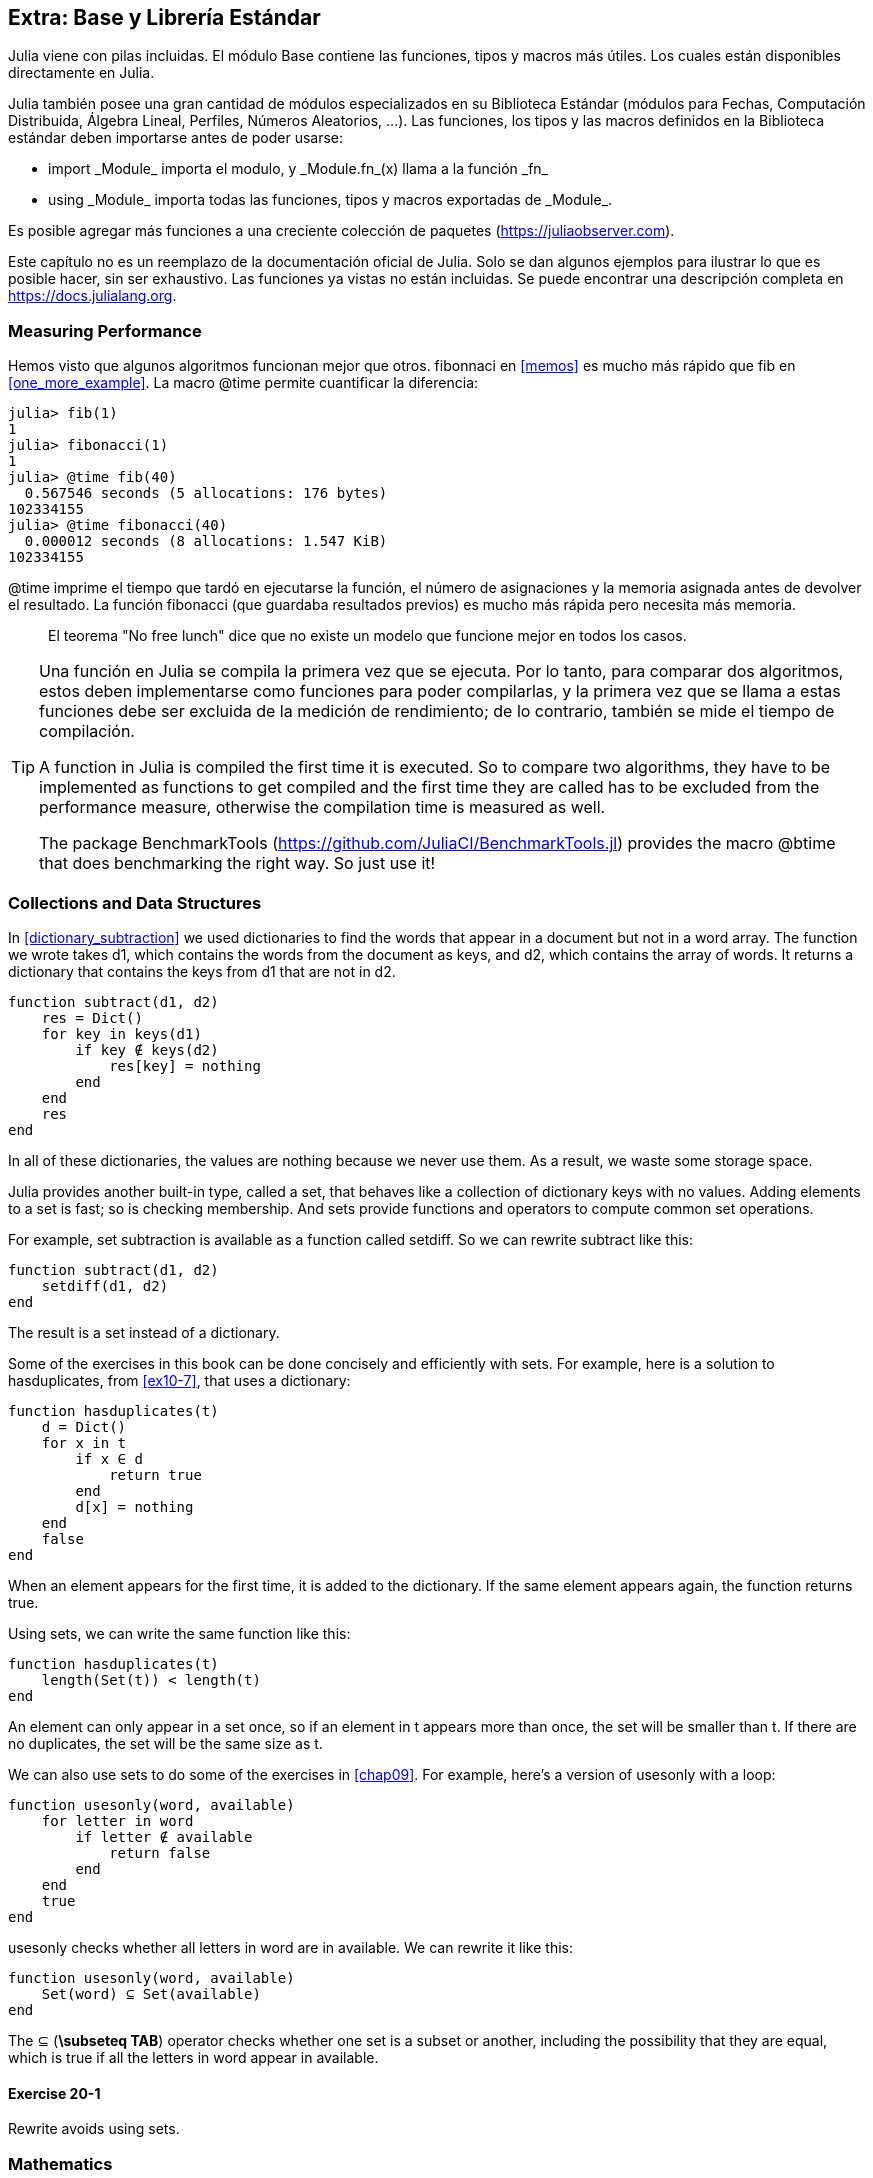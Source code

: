 [[chap20]]
== Extra: Base y Librería Estándar

Julia viene con pilas incluidas. El módulo +Base+ contiene las funciones, tipos y macros más útiles. Los cuales están disponibles directamente en Julia.
(((Base)))

Julia también posee una gran cantidad de módulos especializados en su Biblioteca Estándar (módulos para Fechas, Computación Distribuida, Álgebra Lineal, Perfiles, Números Aleatorios, ...). Las funciones, los tipos y las macros definidos en la Biblioteca estándar deben importarse antes de poder usarse:

* +import _Module_+ importa el modulo, y +_Module.fn_(x)+ llama a la función +_fn_+
(((import)))((("keyword", "import", see="import")))
* +using _Module_+ importa todas las funciones, tipos y macros exportadas de +_Module_+.
(((using)))

Es posible agregar más funciones a una creciente colección de paquetes (https://juliaobserver.com).

Este capítulo no es un reemplazo de la documentación oficial de Julia. Solo se dan algunos ejemplos para ilustrar lo que es posible hacer, sin ser exhaustivo. Las funciones ya vistas no están incluidas. Se puede encontrar una descripción completa en https://docs.julialang.org.


=== Measuring Performance

Hemos visto que algunos algoritmos funcionan mejor que otros. +fibonnaci+ en <<memos>> es mucho más rápido que +fib+ en <<one_more_example>>. La macro +@time+ permite cuantificar la diferencia:
(((@time)))((("macro", "Base", "@time", see="@time")))

[source,jlcon]
----
julia> fib(1)
1
julia> fibonacci(1)
1
julia> @time fib(40)
  0.567546 seconds (5 allocations: 176 bytes)
102334155
julia> @time fibonacci(40)
  0.000012 seconds (8 allocations: 1.547 KiB)
102334155
----

+@time+ imprime el tiempo que tardó en ejecutarse la función, el número de asignaciones y la memoria asignada antes de devolver el resultado. La función fibonacci (que guardaba resultados previos) es mucho más rápida pero necesita más memoria.

[quote]
____
El teorema "No free lunch" dice que no existe un modelo que funcione mejor en todos los casos.
____

[TIP]
====

Una función en Julia se compila la primera vez que se ejecuta. Por lo tanto, para comparar dos algoritmos, estos deben implementarse como funciones para poder compilarlas, y la primera vez que se llama a estas funciones debe ser excluida de la medición de rendimiento; de lo contrario, también se mide el tiempo de compilación.


A function in Julia is compiled the first time it is executed. So to compare two algorithms, they have to be implemented as functions to get compiled and the first time they are called has to be excluded from the performance measure, otherwise the compilation time is measured as well.

The package +BenchmarkTools+ (https://github.com/JuliaCI/BenchmarkTools.jl) provides the macro +@btime+ that does benchmarking the right way. So just use it!
====


[[collections_and_data_structures]]
=== Collections and Data Structures

In <<dictionary_subtraction>> we used dictionaries to find the words that appear in a document but not in a word array. The function we wrote takes +d1+, which contains the words from the document as keys, and +d2+, which contains the array of words. It returns a dictionary that contains the keys from +d1+ that are not in +d2+.
(((subtract)))

[source,@julia-setup]
----
function subtract(d1, d2)
    res = Dict()
    for key in keys(d1)
        if key ∉ keys(d2)
            res[key] = nothing
        end
    end
    res
end
----

In all of these dictionaries, the values are +nothing+ because we never use them. As a result, we waste some storage space.

Julia provides another built-in type, called a set, that behaves like a collection of dictionary keys with no values. Adding elements to a set is fast; so is checking membership. And sets provide functions and operators to compute common set operations.
(((Set)))((("type", "Base", "Set", see="Set")))

For example, set subtraction is available as a function called +setdiff+. So we can rewrite +subtract+ like this:
(((setdiff)))((("function", "Base", "setdiff", see="setdiff")))

[source,@julia-setup]
----
function subtract(d1, d2)
    setdiff(d1, d2)
end
----

The result is a set instead of a dictionary.

Some of the exercises in this book can be done concisely and efficiently with sets. For example, here is a solution to +hasduplicates+, from <<ex10-7>>, that uses a dictionary:
(((hasduplicates)))

[source,@julia-setup]
----
function hasduplicates(t)
    d = Dict()
    for x in t
        if x ∈ d
            return true
        end
        d[x] = nothing
    end
    false
end
----

When an element appears for the first time, it is added to the dictionary. If the same element appears again, the function returns +true+.

Using sets, we can write the same function like this:

[source,@julia-setup]
----
function hasduplicates(t)
    length(Set(t)) < length(t)
end
----

An element can only appear in a set once, so if an element in +t+ appears more than once, the set will be smaller than +t+. If there are no duplicates, the set will be the same size as +t+.

We can also use sets to do some of the exercises in <<chap09>>. For example, here’s a version of +usesonly+ with a loop:
(((usesonly)))

[source,@julia-setup]
----
function usesonly(word, available)
    for letter in word
        if letter ∉ available
            return false
        end
    end
    true
end
----

+usesonly+ checks whether all letters in +word+ are in +available+. We can rewrite it like this:

[source,@julia-setup]
----
function usesonly(word, available)
    Set(word) ⊆ Set(available)
end
----

The +⊆+ (*+\subseteq TAB+*) operator checks whether one set is a subset or another, including the possibility that they are equal, which is true if all the letters in +word+ appear in +available+. 
(((⊆)))((("operator", "Base", "⊆", see="⊆")))

==== Exercise 20-1

Rewrite +avoids+ using sets.
(((avoids)))


=== Mathematics

Complex numbers are also supported in Julia. The global constant +im+ is bound to the complex number latexmath:[$\mathrm{i}$], representing the principal square root of latexmath:[$-1$].
(((complex numbers)))(((im)))

We can now verify Euler's identity,
(((Euler's identity)))

[source,@julia-repl-test]
----
julia> ℯ^(im*π)+1
0.0 + 1.2246467991473532e-16im
----

The symbol +ℯ+ (*+\euler TAB+*) is the base of natural logarithms.
(((ℯ))) 

Let's illustrate the complex nature of trigonometric functions:

[latexmath]
++++
\begin{equation}
{\cos\left(x\right)=\frac{\mathrm{e}^{\mathrm{i}x}+\mathrm{e}^{-\mathrm{i}x}}{2}\,.}
\end{equation}
++++

We can test this formula for different values of latexmath:[\(x\)].

[source,@julia-repl-test]
----
julia> x = 0:0.1:2π
0.0:0.1:6.2
julia> cos.(x) == 0.5*(ℯ.^(im*x)+ℯ.^(-im*x))
true
----

Here, another example of the dot operator is shown. Julia also allows numeric literals to be juxtaposed with identifiers as coefficients as in +2π+.

=== Strings

In <<chap08>> and <<chap09>>, we did some elementary searches in string objects. Julia can handle however Perl-compatible regular expressions (_regexes_), which eases the task of finding complex patterns in string objets.
(((regex)))

The +usesonly+ function can be implemented as a regex:
(((usesonly)))(((Regex)))((("type", "Base", "Regex", see="Regex")))(((occursin)))((("function", "Base", "occursin", see="occursin")))

[source,@julia-setup chap20]
----
function usesonly(word, available)
  r = Regex("[^$(available)]")
  !occursin(r, word)
end
----

The regex looks for a character that is not in the +available+ string and +occursin+ returns +true+ if the pattern is found in +word+.

[source,@julia-repl-test chap20]
----
julia> usesonly("banana", "abn")
true
julia> usesonly("bananas", "abn")
false
----

Regexes can also be constructed as non-standard string literals prefixed with +r+:
(((string)))(((match)))((("function", "Base", "match", see="match")))

[source,@julia-repl-test chap20]
----
julia> match(r"[^abn]", "banana")

julia> m = match(r"[^abn]", "bananas")
RegexMatch("s")
----

String interpolation is not allowed in this case. The +match+ function returns nothing if the pattern (a command) is not found and return a regexmatch object otherwise.
(((string interpolation)))(((RegexMatch)))((("type", "Base", "RegexMatch", see="RegexMatch")))

We can extract the following info from a regexmatch object:

* the entire substring matched: +m.match+
* the captured substrings as an array of strings: +m.captures+
* the offset at which the whole match begins: +m.offset+
* the offsets of the captured substrings as an array: +m.offsets+

[source,@julia-repl-test chap20]
----
julia> m.match
"s"
julia> m.offset
7
----

Regexes are extremely powerful and the PERL manpage http://perldoc.perl.org/perlre.html provides all the details to construct the most exotic searches.

=== Arrays

In <<chap10>> we used an array object as a one-dimensional container with an index to address its elements. In Julia however, arrays are multi-dimensional collections.

Let's create a 2-by-3 zero _matrix_:
(((zeros)))((("function", "Base", "zeros", see="zeros")))(((matrix)))

[source,@julia-repl-test chap20]
----
julia> z = zeros(Float64, 2, 3)
2×3 Array{Float64,2}:
 0.0  0.0  0.0
 0.0  0.0  0.0
julia> typeof(z)
Array{Float64,2}
----

The type of this matrix is an array holding floating points and having 2 dimensions.
(((dimension)))

The +size+ function returns a tuple with as elements the number of elements in each dimension:
(((size)))((("function", "Base", "size", see="size")))

[source,@julia-repl-test chap20]
----
julia> size(z)
(2, 3)
----

The function +ones+ constructs a matrix with unit value elements:
(((ones)))((("function", "Base", "ones", see="ones")))

[source,@julia-repl-test chap20]
----
julia> s = ones(String, 1, 3)
1×3 Array{String,2}:
 ""  ""  ""
----

The string unit element is an empty string.

[WARNING]
====
+s+ is not a one-dimensional array:

[source,@julia-repl-test chap20]
----
julia> s ==  ["", "", ""]
false
----

+s+ is a row matrix and +["", "", ""]+ is a column matrix.
====

A matrix can be entered directly using a space to separate elements in a row and a semicolon +;+ to separate rows:
(((;)))

[source,@julia-repl-test chap20]
----
julia> a = [1 2 3; 4 5 6]
2×3 Array{Int64,2}:
 1  2  3
 4  5  6
----

You can use square brackets to address individual elements:
(((square brackets)))

[source,@julia-repl-test chap20]
----
julia> z[1,2] = 1
1
julia> z[2,3] = 1
1
julia> z
2×3 Array{Float64,2}:
 0.0  1.0  0.0
 0.0  0.0  1.0
----

Slices can be used for each dimension to select a subgroup of elements:
(((slice)))

[source,@julia-repl-test chap20]
----
julia> u = z[:,2:end]
2×2 Array{Float64,2}:
 1.0  0.0
 0.0  1.0
----

The +.+ operator broadcasts to all dimensions:
(((.)))

[source,@julia-repl-test chap20]
----
julia> ℯ.^(im*u)
2×2 Array{Complex{Float64},2}:
 0.540302+0.841471im       1.0+0.0im
      1.0+0.0im       0.540302+0.841471im
----

=== Interfaces

Julia specifies some informal interfaces to define behaviors, i.e. methods with a specific goal. When you extend such a method for a type, objects of that type can be used to build upon these behaviors.
(((interface)))

[quote]
____
If it looks like a duck, swims like a duck, and quacks like a duck, then it probably _is_ a duck.
____

In <<one_more_example>> we implemented the +fib+ function returning the latexmath:[\(n\)]th element of the Fibonnaci sequence.

Looping over the values of a collection, called iteration, is such an interface. Let's make an iterator that returns lazily the Fibonacci sequence:
(((iterator)))(((Fibonacci)))((("type", "programmer-defined", "Fibonacci", see="Fibonacci")))(((iterate)))((("function", "Base", "iterate", see="iterate")))

[source,@julia-setup chap20]
----
struct Fibonacci{T<:Real} end
Fibonacci(d::DataType) = d<:Real ? Fibonacci{d}() : error("No Real type!")

Base.iterate(::Fibonacci{T}) where {T<:Real} = (zero(T), (one(T), one(T)))
Base.iterate(::Fibonacci{T}, state::Tuple{T, T}) where {T<:Real} = (state[1], (state[2], state[1] + state[2]))
----

We implemented a parametric type with no fields +Fibonacci+, an outer constructor and two methods +iterate+. The first is called to initialize the iterator and returns a tuple consisting of the first value, 0, and a state. The state in this case is a tuple containing the second and the third value, 1 and 1.

The second is called to get the next value of the Fibonacci sequence and returns a tuple having as first element the next value and as second element the state which is a tuple with the two following values.

We can use +Fibonacci+ now in a +for+ loop:
(((for statement)))

[source,@julia-repl-test chap20]
----
julia> for e in Fibonacci(Int64)
           e > 100 && break
           print(e, " ")
       end
0 1 1 2 3 5 8 13 21 34 55 89
----

It looks like magic has happened but the explanation is simple. A +for+ loop in Julia

[source,julia]
----
for i in iter
    # body
end
----

is translated into:

[source,julia]
----
next = iterate(iter)
while next !== nothing
    (i, state) = next
    # body
    next = iterate(iter, state)
end
----

This is a great example how a well defined interface allows an implementation to use all the functions that are aware of the interface.


=== Interactive Utilities

We have already met the +InteractiveUtils+ module in <<interactive>>. The +@which+ macro is only the tip of the iceberg.
(((InteractiveUtils)))(((@which)))

Julia code is transformed by the LLVM library to machinecode in multiple steps. We can directly visualize the output of each stage.

Let's give a simple example:
(((squaresum)))((("function", "programmer-defined", "squaresum", see="squaresum")))

[source,@julia-setup chap20]
----
function squaresum(a::Float64, b::Float64)
    a^2 + b^2
end
----

The first step is to look at the lowered code:
(((@code_lowered)))((("macro", "InteractiveUtils", "@code_lowered", see="@code_lowered")))

[source,@julia-repl-test chap20]
----
julia> using InteractiveUtils

julia> @code_lowered squaresum(3.0, 4.0)
CodeInfo(
1 ─ %1 = Core.apply_type(Base.Val, 2)
│   %2 = (%1)()
│   %3 = Base.literal_pow(:^, a, %2)
│   %4 = Core.apply_type(Base.Val, 2)
│   %5 = (%4)()
│   %6 = Base.literal_pow(:^, b, %5)
│   %7 = %3 + %6
└──      return %7
)
----

The +@code_lowered+ macro returns an array of an _intermediate representation_ of the code that is used by the compiler to generate optimised code.
(((intermediate representation)))

The next step adds type information:
(((@code_typed)))((("macro", "InteractiveUtils", "@code_typed", see="@code_typed")))

[source,@julia-repl-test chap20]
----
julia> @code_typed squaresum(3.0, 4.0)
CodeInfo(
1 ─ %1 = Base.mul_float(a, a)::Float64
│   %2 = Base.mul_float(b, b)::Float64
│   %3 = Base.add_float(%1, %2)::Float64
└──      return %3
) => Float64
----

We see that the type of the intermediate results and the return value is correctly inferred.

This representation of the code is transformed into LLVM code:
(((LLVM code)))(((@code_llvm)))((("macro", "InteractiveUtils", "@code_llvm", see="@code_llvm")))

[source,@julia-repl chap20]
----
@code_llvm squaresum(3.0, 4.0)
----

And finally the _machine code_ is generated:
(((machine code)))(((@code_native)))((("macro", "InteractiveUtils", "@code_native", see="@code_native")))

[source,@julia-repl-test chap20]
----
julia> @code_native squaresum(3.0, 4.0)
	.section	__TEXT,__text,regular,pure_instructions
; ┌ @ none:2 within `squaresum'
; │┌ @ intfuncs.jl:244 within `literal_pow'
; ││┌ @ none:2 within `*'
	vmulsd	%xmm0, %xmm0, %xmm0
	vmulsd	%xmm1, %xmm1, %xmm1
; │└└
; │┌ @ float.jl:395 within `+'
	vaddsd	%xmm1, %xmm0, %xmm0
; │└
	retq
	nopl	(%rax)
; └
----

=== Debugging

The +Logging+ macros provide an alternative to scaffolding with print statements:
(((@warn)))((("macro", "Base", "@warn", see="@warn")))(((debugging)))

[source,jlcon]
----
julia> @warn "Abandon printf debugging, all ye who enter here!"
┌ Warning: Abandon printf debugging, all ye who enter here!
└ @ Main REPL[1]:1
----

The debug statements don't have to be removed from the source. For example, in contrast to the +@warn+ above
(((debug statement)))(((@debug)))((("macro", "Base", "@debug", see="@debug")))

[source,jlcon]
----
julia> @debug "The sum of some values $(sum(rand(100)))"

----

will produce no output by default. In this case +sum(rand(100))+ will never be evaluated unless _debug logging_ is enabled.
(((debug logging)))

The level of logging can be selected by an environment variable +JULIA_DEBUG+:
(((environment variable)))

[source]
----
$ JULIA_DEBUG=all julia -e '@debug "The sum of some values $(sum(rand(100)))"'
┌ Debug: The sum of some values 47.116520814555024
└ @ Main none:1
----

Here, we have used +all+ to get all debug information, but you can also choose to generate only output for a specific file or module.


=== Glossary

regex::
Regular expression, a sequence of characters that define a search pattern.
(((regex)))

matrix::
Two-dimensional array.
(((matrix)))

intermediate representation::
Data structure used internally by a compiler to represent source code.
(((intermediate representation)))

machine code::
Language instructions that can be executed directly by a computer's central processing unit.
(((machine code)))

debug logging::
Storing debug messages in a log.
(((debug logging)))
